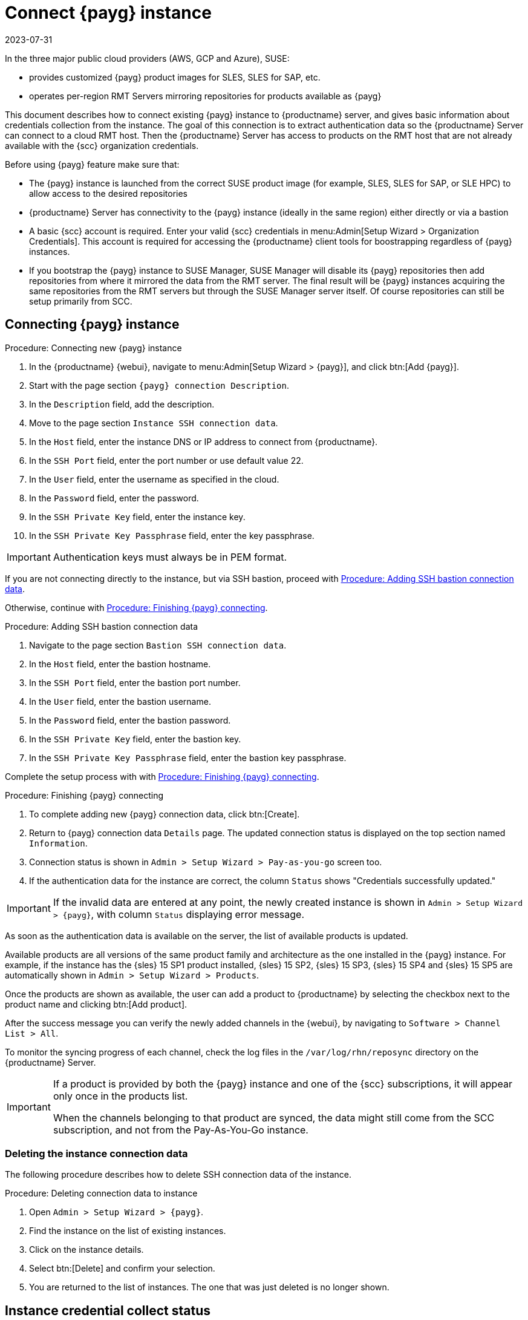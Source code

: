 [[connect.payg.instances]]
= Connect {payg} instance
:revdate: 2023-07-31
:page-revdate: {revdate}

In the three major public cloud providers (AWS, GCP and Azure), SUSE:

* provides customized {payg} product images for SLES, SLES for SAP, etc.
* operates per-region RMT Servers mirroring repositories for products available as {payg}

This document describes how to connect existing {payg} instance to {productname} server, and gives basic information about credentials collection from the instance.
The goal of this connection is to extract authentication data so the {productname} Server can connect to a cloud RMT host. 
Then the {productname} Server has access to products on the RMT host that are not already available with the {scc} organization credentials.


Before using {payg} feature make sure that: 

* The {payg} instance is launched from the correct SUSE product image (for example, SLES, SLES for SAP, or SLE HPC) to allow access to the desired repositories

* {productname} Server has connectivity to the {payg} instance (ideally in the same region) either directly or via a bastion

* A basic {scc} account is required. Enter your valid {scc} credentials in menu:Admin[Setup Wizard > Organization Credentials]. This account is required for accessing the {productname} client tools for boostrapping regardless of {payg} instances.

* If you bootstrap the {payg} instance to SUSE Manager, SUSE Manager will disable its {payg} repositories then add repositories from where it mirrored the data from the RMT server. The final result will be {payg} instances acquiring the same repositories from the RMT servers but through the SUSE Manager server itself. Of course repositories can still be setup primarily from SCC.



== Connecting {payg} instance

[[proc-connecting-new-payg]]
.Procedure: Connecting new {payg} instance
[role=procedure]
. In the {productname} {webui}, navigate  to menu:Admin[Setup Wizard > {payg}], and click btn:[Add {payg}].
. Start with the page section [guimenu]``{payg} connection Description``.
. In the [guimenu]``Description`` field, add the description.
. Move to the page section [guimenu]``Instance SSH connection data``.
. In the [guimenu]``Host`` field, enter the instance DNS or IP address to connect from {productname}.
. In the [guimenu]``SSH Port`` field, enter the port number or use default value 22.
. In the [guimenu]``User`` field, enter the username as specified in the cloud.
. In the [guimenu]``Password`` field, enter the password.
. In the [guimenu]``SSH Private Key`` field, enter the instance key.
. In the [guimenu]``SSH Private Key Passphrase`` field, enter the key passphrase.

[IMPORTANT]
====
Authentication keys must always be in PEM format.
====

If you are not connecting directly to the instance, but via SSH bastion, proceed with <<proc-adding-ssh-bastion-connection-data>>.

Otherwise, continue with <<proc-finishing-payg-connecting>>.

[[proc-adding-ssh-bastion-connection-data]]
.Procedure: Adding SSH bastion connection data
[role=procedure]
. Navigate to the page section [guimenu]``Bastion SSH connection data``.
. In the [guimenu]``Host`` field, enter the bastion hostname.
. In the [guimenu]``SSH Port`` field, enter the bastion port number.
. In the [guimenu]``User`` field, enter the bastion username.
. In the [guimenu]``Password`` field, enter the bastion password.
. In the [guimenu]``SSH Private Key`` field, enter the bastion key.
. In the [guimenu]``SSH Private Key Passphrase`` field, enter the bastion key passphrase.

Complete the setup process with with <<proc-finishing-payg-connecting>>.

[[proc-finishing-payg-connecting]]
.Procedure: Finishing {payg} connecting
[role=procedure]
. To complete adding new {payg} connection data, click btn:[Create].
. Return to {payg} connection data [guimenu]``Details`` page. 
    The updated connection status is displayed on the top section named [guimenu]``Information``.
. Connection status is shown in [guimenu]``Admin > Setup Wizard > Pay-as-you-go`` screen too.
. If the authentication data for the instance are correct, the column [guimenu]``Status`` shows "Credentials successfully updated."

[IMPORTANT]
====
If the invalid data are entered at any point, the newly created instance is shown in [guimenu]``Admin > Setup Wizard > {payg}``, with column [guimenu]``Status`` displaying error message.
====


As soon as the authentication data is available on the server, the list of available products is updated.

Available products are all versions of the same product family and architecture as the one installed in the {payg} instance. 
For example, if the instance has the {sles}{nbsp}15 SP1 product installed, {sles}{nbsp}15 SP2, {sles}{nbsp}15 SP3, {sles}{nbsp}15 SP4 and {sles}{nbsp}15 SP5 are automatically shown in [guimenu]``Admin > Setup Wizard > Products``.

Once the products are shown as available, the user can add a product to {productname} by selecting the checkbox next to the product name and clicking btn:[Add product].

After the success message you can verify the newly added channels in the {webui}, by navigating to [guimenu]``Software > Channel List > All``. 

To monitor the syncing progress of each channel, check the log files in the [path]``/var/log/rhn/reposync`` directory on the {productname} Server.

[IMPORTANT]
====
If a product is provided by both the {payg} instance and one of the {scc} subscriptions, it will appear only once in the products list.

When the channels belonging to that product are synced, the data might still come from the SCC subscription, and not from the Pay-As-You-Go instance.
====


=== Deleting the instance connection data

The following procedure describes how to delete SSH connection data of the instance.

[[proc-deleting-connection-data-to-instance]]
.Procedure: Deleting connection data to instance
[role=procedure]
. Open [guimenu]``Admin > Setup Wizard > {payg}``.
. Find the instance on the list of existing instances.
. Click on the instance details.
. Select btn:[Delete] and confirm your selection.
. You are returned to the list of instances. 
    The one that was just deleted is no longer shown.



== Instance credential collect status

{productname} server uses credentails collected from the instance to connect to the RMT server and to download the packages using reposync.
These credentials are refreshed every 10 minutes by taskomatic using the defined SSH connection data. Connection to RMT server always uses the last known authentication credentials collected from the {payg} instance.

The status of the {payg} instance credentials collect is shown in the column [literal]``Status`` or on the instance details page.
When the instance is not reachable, the credential update process will fail.

When the instance is unreachable, the credential update process will fail and the credentials will become invalid after the second failed refresh.
Synchronization of channels will fail when the credentials are invalid.
To avoid this keep the connected instances running.

{payg} instance remains connected to {productname} server unless SSH connection data is explicitly deleted.
To delete the SSH connection data to the instance, use <<proc-deleting-connection-data-to-instance>>. 
 

{payg} instance may not be accessible from the {productname} server at all times.

* If the instance exists, but is stopped, the last known credentials will be used to try to connect to the instance. 
    How long the credentials remain valid depends on the cloud provider.

* If the instance no longer exists, but is still registered with SUMA, its credentials are no longer valid and the authentication will fail.
    The error message is shown in the column Status. 
+
[WARNING]
====
The error message only indicates that the instance is not available. 
Further diagnostics about the status of the instance needs to be done on the cloud provider. 
====

[IMPORTANT]
====
Any of the following actions or changes in the {payg} instance will lead to credentials failing:
* removing zypper credentials files
* removing the imported certificates
* removing cloud-specific entries from [path]``/etc/hosts``
====


== Registering {payg} system as a client

You can register a {payg} instance from where you harvest the credentials as a {salt} client.
The instance needs to have a valid cloud connection registered, otherwise it will not have access to channels.
If the user removes the cloud packages, the credentials harvesting may stop working.

First set up the {payg} instance to collect authentication data, so it can synchronize the channels.

The rest of the process is the same as for any non-public-cloud client and consists of synchronizing channels, automatic bootstrap script creation, activation key creation and starting the registration.

For more about registering clients, see xref:client-configuration:registration-overview.adoc[].


== Troubleshooting 

Checking the credentials::
* If the script fails to collect the credentials, it should provide a proper error message in the logs and in the {webui}.
* If the credentials are not working, [literal]``reposync`` should show the proper error.

Using [literal]``registercloudguest``::
* Refreshing or changing the [literal]``registercloudguest`` connection to the public cloud update infrastructure should not interfere with the credentials usage.
* Running [literal]```registercloudguest --clean`` will cause problems if no new cloud connection is registered with the cloud guest command.

